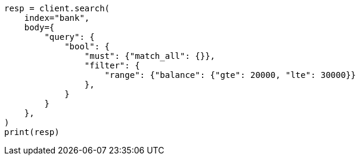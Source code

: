 // getting-started.asciidoc:544

[source, python]
----
resp = client.search(
    index="bank",
    body={
        "query": {
            "bool": {
                "must": {"match_all": {}},
                "filter": {
                    "range": {"balance": {"gte": 20000, "lte": 30000}}
                },
            }
        }
    },
)
print(resp)
----